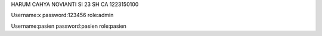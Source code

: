 HARUM CAHYA NOVIANTI
SI 23 SH CA
1223150100

Username:x
password:123456
role:admin

Username:pasien
password:pasien
role:pasien
